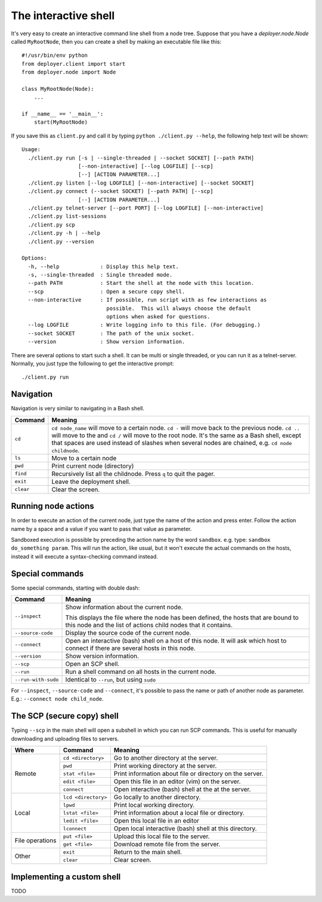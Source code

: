 .. _interactive-shell:


The interactive shell
=====================

It's very easy to create an interactive command line shell from a node tree.
Suppose that you have a `deployer.node.Node` called ``MyRootNode``, then you
can create a shell by making an executable file like this:

::

    #!/usr/bin/env python
    from deployer.client import start
    from deployer.node import Node

    class MyRootNode(Node):
        ...

    if __name__ == '__main__':
        start(MyRootNode)

If you save this as ``client.py`` and call it by typing ``python ./client.py
--help``, the following help text will be shown:

::

    Usage:
      ./client.py run [-s | --single-threaded | --socket SOCKET] [--path PATH]
                      [--non-interactive] [--log LOGFILE] [--scp]
                      [--] [ACTION PARAMETER...]
      ./client.py listen [--log LOGFILE] [--non-interactive] [--socket SOCKET]
      ./client.py connect (--socket SOCKET) [--path PATH] [--scp]
                      [--] [ACTION PARAMETER...]
      ./client.py telnet-server [--port PORT] [--log LOGFILE] [--non-interactive]
      ./client.py list-sessions
      ./client.py scp
      ./client.py -h | --help
      ./client.py --version

    Options:
      -h, --help             : Display this help text.
      -s, --single-threaded  : Single threaded mode.
      --path PATH            : Start the shell at the node with this location.
      --scp                  : Open a secure copy shell.
      --non-interactive      : If possible, run script with as few interactions as
                               possible.  This will always choose the default
                               options when asked for questions.
      --log LOGFILE          : Write logging info to this file. (For debugging.)
      --socket SOCKET        : The path of the unix socket.
      --version              : Show version information.

There are several options to start such a shell. It can be multi or single
threaded, or you can run it as a telnet-server. Normally, you just type the
following to get the interactive prompt:

::

    ./client.py run


Navigation
----------

Navigation is very similar to navigating in a Bash shell.

+-------------+--------------------------------------------------------------+
| Command     | Meaning                                                      |
+=============+==============================================================+
| ``cd``      | ``cd node_name`` will move to a certain node. ``cd -`` will  |
|             | move back to the previous node. ``cd ..`` will move to the   |
|             | and ``cd /`` will move to the root node. It's the same as a  |
|             | Bash shell, except that spaces are used instead of slashes   |
|             | when several nodes are chained, e.g. ``cd node childnode``.  |
+-------------+--------------------------------------------------------------+
| ``ls``      | Move to a certain node                                       |
+-------------+--------------------------------------------------------------+
| ``pwd``     | Print current node (directory)                               |
+-------------+--------------------------------------------------------------+
| ``find``    | Recursively list all the childnode. Press ``q`` to quit the  |
|             | pager.                                                       |
+-------------+--------------------------------------------------------------+
| ``exit``    | Leave the deployment shell.                                  |
+-------------+--------------------------------------------------------------+
| ``clear``   | Clear the screen.                                            |
+-------------+--------------------------------------------------------------+

Running node actions
--------------------

In order to execute an action of the current node, just type the name of the
action and press enter. Follow the action name by a space and a value if you
want to pass that value as parameter.

Sandboxed execution is possible by preceding the action name by the word
``sandbox``. e.g. type: ``sandbox do_something param``. This will run the
action, like usual, but it won't execute the actual commands on the hosts,
instead it will execute a syntax-checking command instead.


Special commands
----------------

Some special commands, starting with double dash:

+---------------------+--------------------------------------------------------+
| Command             | Meaning                                                |
+=====================+========================================================+
| ``--inspect``       | Show information about the current node.               |
|                     |                                                        |
|                     | This displays the file where the node has been defined,|
|                     | the hosts that are bound to this node and the list of  |
|                     | actions child nodes that it contains.                  |
+---------------------+--------------------------------------------------------+
| ``--source-code``   | Display the source code of the current node.           |
+---------------------+--------------------------------------------------------+
| ``--connect``       | Open an interactive (bash) shell on a host of this     |
|                     | node. It will ask which host to connect if there are   |
|                     | several hosts in this node.                            |
+---------------------+--------------------------------------------------------+
| ``--version``       | Show version information.                              |
+---------------------+--------------------------------------------------------+
| ``--scp``           | Open an SCP shell.                                     |
+---------------------+--------------------------------------------------------+
| ``--run``           | Run a shell command on all hosts in the current node.  |
+---------------------+--------------------------------------------------------+
| ``--run-with-sudo`` | Identical to ``--run``, but using ``sudo``             |
+---------------------+--------------------------------------------------------+

For ``--inspect``, ``--source-code`` and ``--connect``, it's possible to pass
the name or path of another node as parameter. E.g.:  ``--connect node
child_node``.

The SCP (secure copy) shell
---------------------------

Typing ``--scp`` in the main shell will open a subshell in which you can run
SCP commands. This is useful for manually downloading and uploading files to
servers.

+-----------------+---------------------+---------------------------------------+
| Where           | Command             | Meaning                               |
+=================+=====================+=======================================+
| Remote          | ``cd <directory>``  | Go to another directory at the server.|
|                 +---------------------+---------------------------------------+
|                 | ``pwd``             | Print working directory at the server.|
|                 +---------------------+---------------------------------------+
|                 | ``stat <file>``     | Print information about file or       |
|                 |                     | directory on the server.              |
|                 +---------------------+---------------------------------------+
|                 | ``edit <file>``     | Open this file in an editor (vim)     |
|                 |                     | on the server.                        |
|                 +---------------------+---------------------------------------+
|                 | ``connect``         | Open interactive (bash) shell at the  |
|                 |                     | at the server.                        |
+-----------------+---------------------+---------------------------------------+
| Local           | ``lcd <directory>`` | Go locally to another directory.      |
|                 +---------------------+---------------------------------------+
|                 | ``lpwd``            | Print local working directory.        |
|                 +---------------------+---------------------------------------+
|                 | ``lstat <file>``    | Print information about a local file  |
|                 |                     | or directory.                         |
|                 +---------------------+---------------------------------------+
|                 | ``ledit <file>``    | Open this local file in an editor     |
|                 +---------------------+---------------------------------------+
|                 | ``lconnect``        | Open local interactive (bash) shell   |
|                 |                     | at this directory.                    |
+-----------------+---------------------+---------------------------------------+
| File operations | ``put <file>``      | Upload this local file to the server. |
|                 +---------------------+---------------------------------------+
|                 | ``get <file>``      | Download remote file from the server. |
+-----------------+---------------------+---------------------------------------+
| Other           | ``exit``            | Return to the main shell.             |
|                 +---------------------+---------------------------------------+
|                 | ``clear``           | Clear screen.                         |
+-----------------+---------------------+---------------------------------------+


Implementing a custom shell
---------------------------

TODO
